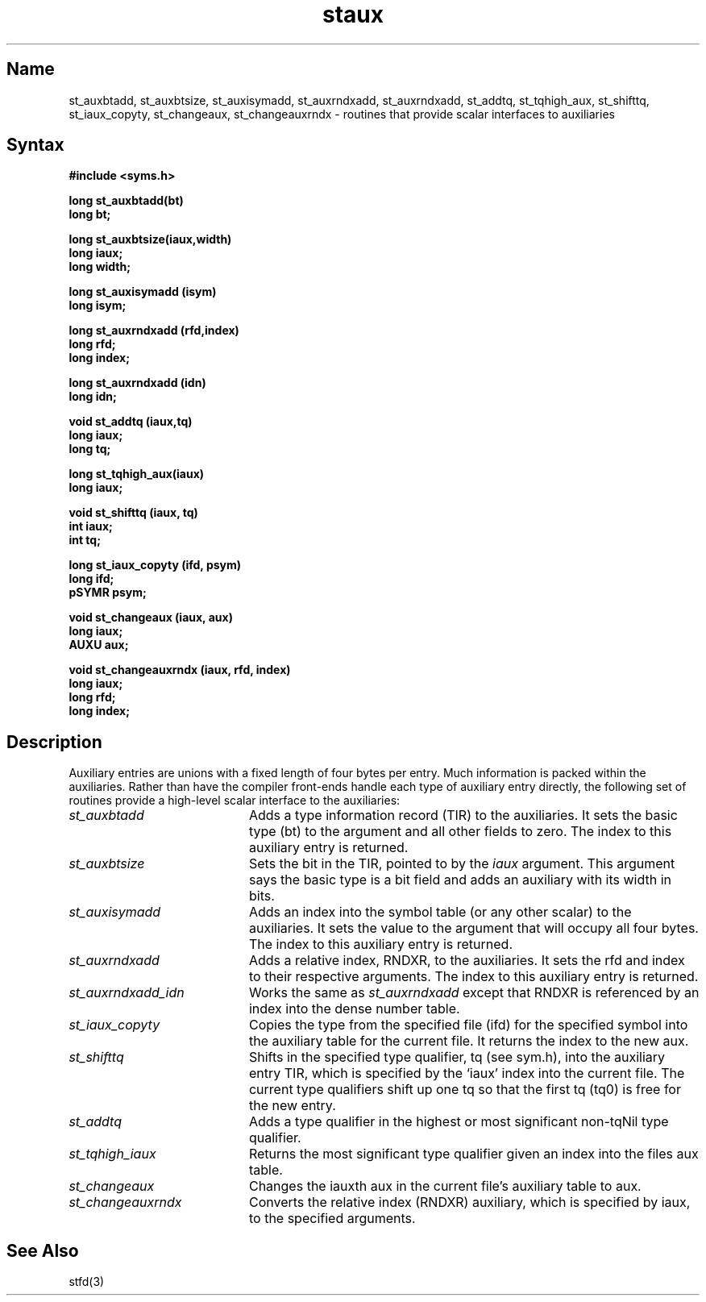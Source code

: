 .TH staux 3 RISC
.SH Name
st_auxbtadd, st_auxbtsize, st_auxisymadd, st_auxrndxadd, st_auxrndxadd,
st_addtq, st_tqhigh_aux, st_shifttq, st_iaux_copyty, st_changeaux,
st_changeauxrndx  \- routines that provide scalar interfaces to auxiliaries
.SH Syntax
.nf
.B #include <syms.h>
.PP
.ft B
long st_auxbtadd(bt)
long bt;
.PP
.ft B
long st_auxbtsize(iaux,width)
long iaux;
long width;
.PP
.ft B
long st_auxisymadd (isym)
long isym;
.PP
.ft B
long st_auxrndxadd (rfd,index)
long rfd;
long index;
.PP
.ft B
long st_auxrndxadd (idn)
long idn;
.PP
.ft B
void st_addtq (iaux,tq)
long iaux;
long tq;
.PP
.ft B
long st_tqhigh_aux(iaux)
long iaux;
.PP
.ft B
void st_shifttq (iaux, tq)
int iaux;
int tq;
.PP
.ft B
long st_iaux_copyty (ifd, psym)
long ifd;
pSYMR psym;
.PP
.ft B
void st_changeaux (iaux, aux)
long iaux;
AUXU aux;
.PP
.ft B
void st_changeauxrndx (iaux, rfd, index)
long iaux;
long rfd;
long index;
.PP
.ft B
.fi
.ft R
.br
.SH Description
Auxiliary entries are unions with a fixed length of four bytes per entry.
Much information is packed within the auxiliaries. Rather than have
the compiler front-ends handle each type of auxiliary entry directly,
the following set of routines provide a high-level
scalar interface to the auxiliaries:
.TP 20
.I st_auxbtadd
Adds a type information record (TIR) to the auxiliaries.  It
sets the basic
type (bt) to the argument and all other fields to zero. The index
to this auxiliary entry is returned.
.TP 20
.I st_auxbtsize
Sets the bit in the TIR, pointed to by the
.I iaux
argument.  This argument says the basic type is a bit field and adds
an auxiliary with its width in bits.
.TP 20
.I st_auxisymadd
Adds an index into the symbol table (or any other scalar) to the auxiliaries.
It sets the value
to the argument that will occupy all four bytes. The index
to this auxiliary entry is returned.
.TP 20
.I st_auxrndxadd
Adds a relative index, RNDXR, to the auxiliaries.  It sets the rfd and index
to their respective arguments.
The index to this auxiliary entry is returned.
.TP 20
.I st_auxrndxadd_idn
Works the same as
.I st_auxrndxadd
except that RNDXR is referenced by an index into the dense number table.
.TP 20
.I st_iaux_copyty
Copies the type from the specified file (ifd) for the specified symbol
into the auxiliary table for the current file.  It returns the index to
the new aux.
.TP 20
.I st_shifttq
Shifts in the specified type qualifier,
tq (see sym.h), into the auxiliary entry TIR, which is
specified by the `iaux' index
into the current file. The current 
type qualifiers shift up one tq so that the first tq (tq0) is free
for the new entry.
.TP 20
.I st_addtq
Adds a type qualifier in the highest or most significant non-tqNil type
qualifier.
.TP 20
.I st_tqhigh_iaux
Returns the most significant type qualifier given an index into the files
aux table.
.TP 20
.I st_changeaux
Changes the iauxth aux in the current file's auxiliary table to aux.
.TP 20
.I st_changeauxrndx
Converts the relative index (RNDXR) auxiliary, which is specified by iaux, 
to the
specified arguments.
.SH See Also
stfd(3)
